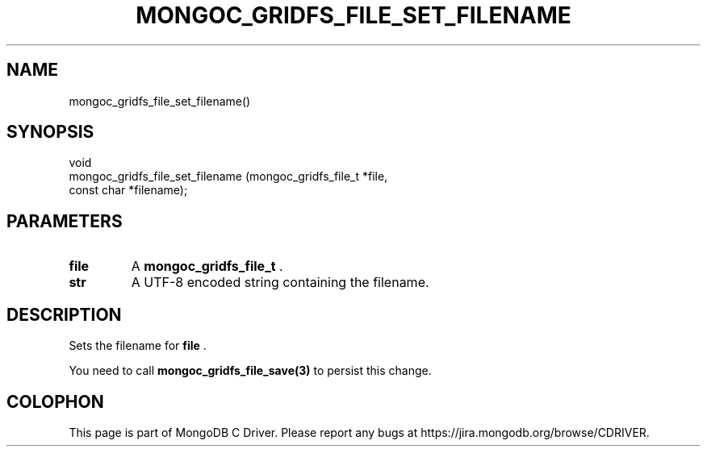 .\" This manpage is Copyright (C) 2014 MongoDB, Inc.
.\" 
.\" Permission is granted to copy, distribute and/or modify this document
.\" under the terms of the GNU Free Documentation License, Version 1.3
.\" or any later version published by the Free Software Foundation;
.\" with no Invariant Sections, no Front-Cover Texts, and no Back-Cover Texts.
.\" A copy of the license is included in the section entitled "GNU
.\" Free Documentation License".
.\" 
.TH "MONGOC_GRIDFS_FILE_SET_FILENAME" "3" "2014-08-08" "MongoDB C Driver"
.SH NAME
mongoc_gridfs_file_set_filename()
.SH "SYNOPSIS"

.nf
.nf
void
mongoc_gridfs_file_set_filename (mongoc_gridfs_file_t *file,
                                 const char           *filename);
.fi
.fi

.SH "PARAMETERS"

.TP
.B file
A
.BR mongoc_gridfs_file_t
\&.
.LP
.TP
.B str
A UTF-8 encoded string containing the filename.
.LP

.SH "DESCRIPTION"

Sets the filename for
.B file
\&.

You need to call
.BR mongoc_gridfs_file_save(3)
to persist this change.


.BR
.SH COLOPHON
This page is part of MongoDB C Driver.
Please report any bugs at
\%https://jira.mongodb.org/browse/CDRIVER.